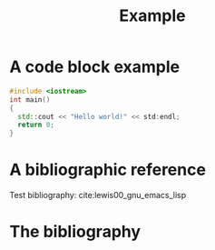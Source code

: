 #+CALL: Setup()
#+TITLE: Example 
* A code block example 
  #+BEGIN_SRC cpp 
#include <iostream>
int main()
{
  std::cout << "Hello world!" << std:endl;
  return 0;
}
  #+END_SRC

* A bibliographic reference
  Test bibliography: cite:lewis00_gnu_emacs_lisp

* The bibliography
  #+BIBLIOGRAPHY: ../bibliography/bibliography plain limit:t
